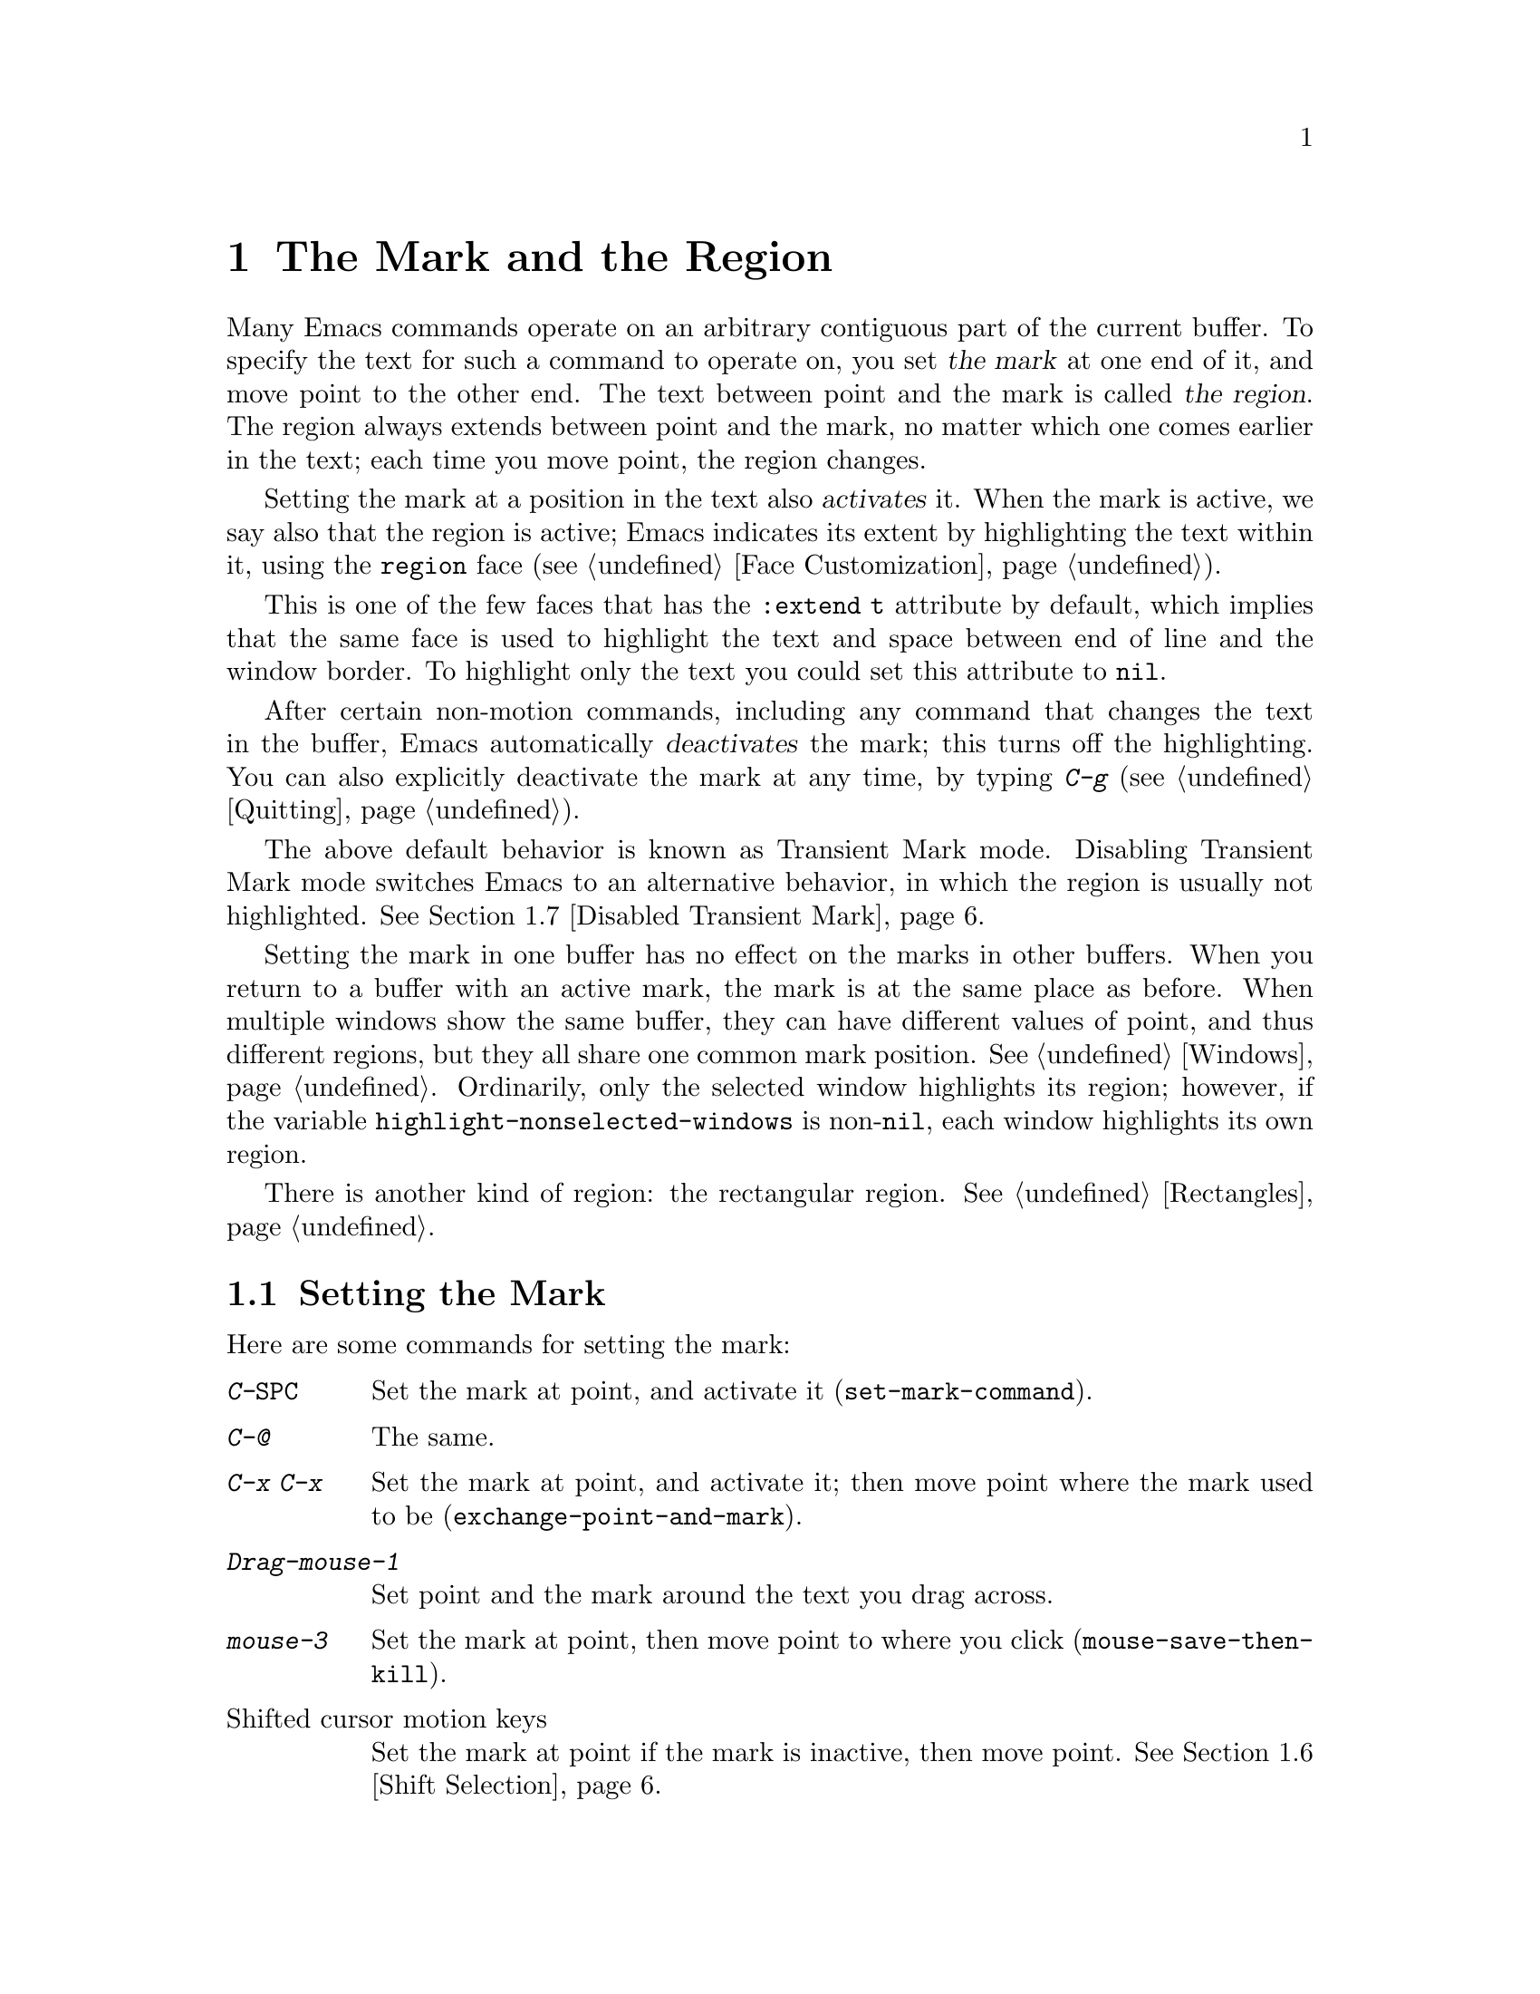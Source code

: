 @c ===========================================================================
@c
@c This file was generated with po4a. Translate the source file.
@c
@c ===========================================================================

@c This is part of the Emacs manual.
@c Copyright (C) 1985--1987, 1993--1995, 1997, 2001--2022 Free Software
@c Foundation, Inc.
@c See file emacs.texi for copying conditions.
@node Mark
@chapter The Mark and the Region
@cindex mark
@cindex setting a mark
@cindex region

  Many Emacs commands operate on an arbitrary contiguous part of the current
buffer.  To specify the text for such a command to operate on, you set
@dfn{the mark} at one end of it, and move point to the other end.  The text
between point and the mark is called @dfn{the region}.  The region always
extends between point and the mark, no matter which one comes earlier in the
text; each time you move point, the region changes.

@cindex active region
@cindex activating the mark
  Setting the mark at a position in the text also @dfn{activates} it.  When
the mark is active, we say also that the region is active; Emacs indicates
its extent by highlighting the text within it, using the @code{region} face
(@pxref{Face Customization}).

This is one of the few faces that has the @code{:extend t} attribute by
default, which implies that the same face is used to highlight the text and
space between end of line and the window border.  To highlight only the text
you could set this attribute to @code{nil}.

@cindex deactivating the mark
  After certain non-motion commands, including any command that changes the
text in the buffer, Emacs automatically @dfn{deactivates} the mark; this
turns off the highlighting.  You can also explicitly deactivate the mark at
any time, by typing @kbd{C-g} (@pxref{Quitting}).

  The above default behavior is known as Transient Mark mode.  Disabling
Transient Mark mode switches Emacs to an alternative behavior, in which the
region is usually not highlighted.  @xref{Disabled Transient Mark}.

@vindex highlight-nonselected-windows
  Setting the mark in one buffer has no effect on the marks in other buffers.
When you return to a buffer with an active mark, the mark is at the same
place as before.  When multiple windows show the same buffer, they can have
different values of point, and thus different regions, but they all share
one common mark position.  @xref{Windows}.  Ordinarily, only the selected
window highlights its region; however, if the variable
@code{highlight-nonselected-windows} is non-@code{nil}, each window
highlights its own region.

  There is another kind of region: the rectangular region.  @xref{Rectangles}.

@menu
* Setting Mark::             Commands to set the mark.
* Marking Objects::          Commands to put region around textual units.
* Using Region::             Summary of ways to operate on contents of the 
                               region.
* Mark Ring::                Previous mark positions saved so you can go 
                               back there.
* Global Mark Ring::         Previous mark positions in various buffers.
* Shift Selection::          Using shifted cursor motion keys.
* Disabled Transient Mark::  Leaving regions unhighlighted by default.
@end menu

@node Setting Mark
@section Setting the Mark

  Here are some commands for setting the mark:

@table @kbd
@item C-@key{SPC}
Set the mark at point, and activate it (@code{set-mark-command}).
@item C-@@
The same.
@item C-x C-x
Set the mark at point, and activate it; then move point where the mark used
to be (@code{exchange-point-and-mark}).
@item Drag-mouse-1
Set point and the mark around the text you drag across.
@item mouse-3
Set the mark at point, then move point to where you click
(@code{mouse-save-then-kill}).
@item @r{Shifted cursor motion keys}
Set the mark at point if the mark is inactive, then move point.  @xref{Shift
Selection}.
@end table

@kindex C-SPC
@kindex C-@@
@findex set-mark-command
  The most common way to set the mark is with @kbd{C-@key{SPC}}
(@code{set-mark-command})@footnote{There is no @kbd{C-@key{SPC}} character
in @acronym{ASCII}; usually, typing @kbd{C-@key{SPC}} on a text terminal
gives the character @kbd{C-@@}.  This key is also bound to
@code{set-mark-command}, so unless you are unlucky enough to have a text
terminal that behaves differently, you might as well think of @kbd{C-@@} as
@kbd{C-@key{SPC}}.}.  This sets the mark where point is, and activates it.
You can then move point away, leaving the mark behind.

  For example, suppose you wish to convert part of the buffer to upper case.
To accomplish this, go to one end of the desired text, type
@kbd{C-@key{SPC}}, and move point until the desired portion of text is
highlighted.  Now type @kbd{C-x C-u} (@code{upcase-region}).  This converts
the text in the region to upper case, and then deactivates the mark.

  Whenever the mark is active, you can deactivate it by typing @kbd{C-g}
(@pxref{Quitting}).  Most commands that operate on the region also
automatically deactivate the mark, like @kbd{C-x C-u} in the above example.

  Instead of setting the mark in order to operate on a region, you can also
use it to remember a position in the buffer (by typing @kbd{C-@key{SPC}
C-@key{SPC}}), and later jump back there (by typing @kbd{C-u C-@key{SPC}}).
@xref{Mark Ring}, for details.

@kindex C-x C-x
@findex exchange-point-and-mark
  The command @kbd{C-x C-x} (@code{exchange-point-and-mark}) exchanges the
positions of point and the mark.  @kbd{C-x C-x} is useful when you are
satisfied with the position of point but want to move the other end of the
region (where the mark is).  Using @kbd{C-x C-x} a second time, if
necessary, puts the mark at the new position with point back at its original
position.  Normally, if the mark is inactive, this command first reactivates
the mark wherever it was last set, to ensure that the region is left
highlighted.  However, if you call it with a prefix argument, it leaves the
mark inactive and the region unhighlighted; you can use this to jump to the
mark in a manner similar to @kbd{C-u C-@key{SPC}}.

  You can also set the mark with the mouse.  If you press the left mouse
button (@kbd{down-mouse-1}) and drag the mouse across a range of text, this
sets the mark where you first pressed the mouse button and puts point where
you release it.  Alternatively, clicking the right mouse button
(@kbd{mouse-3}) sets the mark at point and then moves point to where you
clicked.  @xref{Mouse Commands}, for a more detailed description of these
mouse commands.

  Finally, you can set the mark by holding down the shift key while typing
certain cursor motion commands (such as @kbd{S-@key{RIGHT}}, @kbd{S-C-f},
@kbd{S-C-n}, etc.).  This is called @dfn{shift-selection}.  It sets the mark
at point before moving point, but only if there is no active mark set via a
previous shift-selection or mouse commands.  The mark set by mouse commands
and by shift-selection behaves slightly differently from the usual mark: any
subsequent unshifted cursor motion command deactivates it automatically.
For details, see @ref{Shift Selection}.

  Many commands that insert text, such as @kbd{C-y} (@code{yank}), set the
mark at the other end of the inserted text, without activating it.  This
lets you easily return to that position (@pxref{Mark Ring}).  You can tell
that a command does this when it shows @samp{Mark set} in the echo area.

@cindex primary selection, when active region changes
  Under X, every time the active region changes, Emacs saves the text in the
region to the @dfn{primary selection}.  This lets you insert that text into
other X applications with @kbd{mouse-2} clicks.  @xref{Primary Selection}.

@node Marking Objects
@section Commands to Mark Textual Objects

@cindex marking sections of text
  Here are commands for placing point and the mark around a textual object
such as a word, list, paragraph or page:

@table @kbd
@item M-@@
Set mark at the end of the next word (@code{mark-word}).  This does not move
point.
@item C-M-@@
Set mark after end of following balanced expression (@code{mark-sexp}).
This does not move point.
@item M-h
Move point to the beginning of the current paragraph, and set mark at the
end (@code{mark-paragraph}).
@item C-M-h
Move point to the beginning of the current defun, and set mark at the end
(@code{mark-defun}).
@item C-x C-p
Move point to the beginning of the current page, and set mark at the end
(@code{mark-page}).
@item C-x h
Move point to the beginning of the buffer, and set mark at the end
(@code{mark-whole-buffer}).
@end table

@kindex M-@@
@findex mark-word
  @kbd{M-@@} (@code{mark-word}) sets the mark at the end of the next word
(@pxref{Words}, for information about words).  Repeated invocations of this
command extend the region by advancing the mark one word at a time.  As an
exception, if the mark is active and located before point, @kbd{M-@@} moves
the mark backwards from its current position one word at a time.

  This command also accepts a numeric argument @var{n}, which tells it to
advance the mark by @var{n} words.  A negative argument @minus{}@var{n}
moves the mark back by @var{n} words.

@kindex C-M-@@
@findex mark-sexp
  Similarly, @kbd{C-M-@@} (@code{mark-sexp}) puts the mark at the end of the
next balanced expression (@pxref{Expressions}).  Repeated invocations extend
the region to subsequent expressions, while positive or negative numeric
arguments move the mark forward or backward by the specified number of
expressions.

   The other commands in the above list set both point and mark, so as to
delimit an object in the buffer.  @kbd{M-h} (@code{mark-paragraph})  marks
paragraphs (@pxref{Paragraphs}), @kbd{C-M-h} (@code{mark-defun})  marks
top-level definitions (@pxref{Moving by Defuns}), and @kbd{C-x C-p}
(@code{mark-page}) marks pages (@pxref{Pages}).  Repeated invocations again
play the same role, extending the region to consecutive objects; similarly,
numeric arguments specify how many objects to move the mark by.

@kindex C-x h
@findex mark-whole-buffer
@cindex select all
  @kbd{C-x h} (@code{mark-whole-buffer}) sets up the entire buffer as the
region, by putting point at the beginning and the mark at the end.

@node Using Region
@section Operating on the Region

@cindex operations on a marked region
  Once you have a region, here are some of the ways you can operate on it:

@itemize @bullet
@item
Kill it with @kbd{C-w} (@pxref{Killing}).
@item
Copy it to the kill ring with @kbd{M-w} (@pxref{Yanking}).
@item
Convert case with @kbd{C-x C-l} or @kbd{C-x C-u} (@pxref{Case}).
@item
Undo changes within it using @kbd{C-u C-/} (@pxref{Undo}).
@item
Replace text within it using @kbd{M-%} (@pxref{Query Replace}).
@item
Indent it with @kbd{C-x @key{TAB}} or @kbd{C-M-\} (@pxref{Indentation}).
@item
Fill it as text with @kbd{M-x fill-region} (@pxref{Filling}).
@item
Check the spelling of words within it with @kbd{M-$} (@pxref{Spelling}).
@item
Evaluate it as Lisp code with @kbd{M-x eval-region} (@pxref{Lisp Eval}).
@item
Save it in a register with @kbd{C-x r s} (@pxref{Registers}).
@item
Save it in a buffer or a file (@pxref{Accumulating Text}).
@end itemize

  Some commands have a default behavior when the mark is inactive, but operate
on the region if the mark is active.  For example, @kbd{M-$}
(@code{ispell-word}) normally checks the spelling of the word at point, but
it checks the text in the region if the mark is active (@pxref{Spelling}).
Normally, such commands use their default behavior if the region is empty
(i.e., if mark and point are at the same position).  If you want them to
operate on the empty region, change the variable
@code{use-empty-active-region} to @code{t}.

@vindex delete-active-region
  As described in @ref{Erasing}, the @key{DEL} (@code{backward-delete-char})
and @key{Delete} (@code{delete-forward-char}) commands also act this way.
If the mark is active, they delete the text in the region.  (As an
exception, if you supply a numeric argument @var{n}, where @var{n} is not
one, these commands delete @var{n} characters regardless of whether the mark
is active).  If you change the variable @code{delete-active-region} to
@code{nil}, then these commands don't act differently when the mark is
active.  If you change the value to @code{kill}, these commands @dfn{kill}
the region instead of deleting it (@pxref{Killing}).

@vindex mark-even-if-inactive
  Other commands always operate on the region, and have no default behavior.
Such commands usually have the word @code{region} in their names, like
@kbd{C-w} (@code{kill-region}) and @kbd{C-x C-u} (@code{upcase-region}).  If
the mark is inactive, they operate on the @dfn{inactive region}---that is,
on the text between point and the position at which the mark was last set
(@pxref{Mark Ring}).  To disable this behavior, change the variable
@code{mark-even-if-inactive} to @code{nil}.  Then these commands will
instead signal an error if the mark is inactive.

@cindex Delete Selection mode
@cindex mode, Delete Selection
@findex delete-selection-mode
@vindex delete-selection-temporary-region
  By default, text insertion occurs normally even if the mark is active---for
example, typing @kbd{a} inserts the character @samp{a}, then deactivates the
mark.  Delete Selection mode, a minor mode, modifies this behavior: if you
enable that mode, then inserting text while the mark is active causes the
text in the region to be deleted first.  However, you can tune this behavior
by customizing the @code{delete-selection-temporary-region} option.  Its
default value is @code{nil}, but you can set it to @code{t}, in which case
only temporarily-active regions will be replaced: those which are set by
dragging the mouse (@pxref{Setting Mark}) or by shift-selection
(@pxref{Shift Selection}), as well as by @kbd{C-u C-x C-x} when Transient
Mark Mode is disabled.  You can further tune the behavior by setting
@code{delete-selection-temporary-region} to @code{selection}: then temporary
regions by @kbd{C-u C-x C-x} won't be replaced, only the ones activated by
dragging the mouse or shift-selection.  To toggle Delete Selection mode on
or off, type @kbd{M-x delete-selection-mode}.

@node Mark Ring
@section The Mark Ring

@cindex mark ring
  Each buffer remembers previous locations of the mark, in the @dfn{mark
ring}.  Commands that set the mark also push the old mark onto this ring.
One of the uses of the mark ring is to remember spots that you may want to
go back to.

@table @kbd
@item C-@key{SPC} C-@key{SPC}
Set the mark, pushing it onto the mark ring, without activating it.
@item C-u C-@key{SPC}
Move point to where the mark was, and restore the mark from the ring of
former marks.
@end table

@kindex C-SPC C-SPC
  The command @kbd{C-@key{SPC} C-@key{SPC}} is handy when you want to use the
mark to remember a position to which you may wish to return.  It pushes the
current point onto the mark ring, without activating the mark (which would
cause Emacs to highlight the region).  This is actually two consecutive
invocations of @kbd{C-@key{SPC}} (@code{set-mark-command}); the first
@kbd{C-@key{SPC}} sets the mark, and the second @kbd{C-@key{SPC}}
deactivates it.  (When Transient Mark mode is off, @kbd{C-@key{SPC}
C-@key{SPC}} instead activates Transient Mark mode temporarily;
@pxref{Disabled Transient Mark}.)

@kindex C-u C-SPC
  To return to a marked position, use @code{set-mark-command} with a prefix
argument: @kbd{C-u C-@key{SPC}}.  This moves point to where the mark was,
and deactivates the mark if it was active.  Each subsequent @kbd{C-u
C-@key{SPC}} jumps to a prior position stored in the mark ring.  The
positions you move through in this way are not lost; they go to the end of
the ring.

@vindex set-mark-command-repeat-pop
  If you set @code{set-mark-command-repeat-pop} to non-@code{nil}, then
immediately after you type @kbd{C-u C-@key{SPC}}, you can type
@kbd{C-@key{SPC}} instead of @kbd{C-u C-@key{SPC}} to cycle through the mark
ring.  By default, @code{set-mark-command-repeat-pop} is @code{nil}.

  Each buffer has its own mark ring.  All editing commands use the current
buffer's mark ring.  In particular, @kbd{C-u C-@key{SPC}} always stays in
the same buffer.

@vindex mark-ring-max
  The variable @code{mark-ring-max} specifies the maximum number of entries to
keep in the mark ring.  This defaults to 16 entries.  If that many entries
exist and another one is pushed, the earliest one in the list is discarded.
Repeating @kbd{C-u C-@key{SPC}} cycles through the positions currently in
the ring.

  If you want to move back to the same place over and over, the mark ring may
not be convenient enough.  If so, you can record the position in a register
for later retrieval (@pxref{Position Registers,, Saving Positions in
Registers}).

@node Global Mark Ring
@section The Global Mark Ring
@cindex global mark ring

@vindex global-mark-ring-max
  In addition to the ordinary mark ring that belongs to each buffer, Emacs has
a single @dfn{global mark ring}.  Each time you set a mark, this is recorded
in the global mark ring in addition to the current buffer's own mark ring,
if you have switched buffers since the previous mark setting.  Hence, the
global mark ring records a sequence of buffers that you have been in, and,
for each buffer, a place where you set the mark.  The length of the global
mark ring is controlled by @code{global-mark-ring-max}, and is 16 by
default.

@kindex C-x C-SPC
@findex pop-global-mark
  The command @kbd{C-x C-@key{SPC}} (@code{pop-global-mark}) jumps to the
buffer and position of the latest entry in the global ring.  It also rotates
the ring, so that successive uses of @kbd{C-x C-@key{SPC}} take you to
earlier buffers and mark positions.

@node Shift Selection
@section Shift Selection
@cindex shift-selection

  If you hold down the shift key while typing a cursor motion command, this
sets the mark before moving point, so that the region extends from the
original position of point to its new position.  This feature is referred to
as @dfn{shift-selection}.  It is similar to the way text is selected in
other editors.

  The mark set via shift-selection behaves a little differently from what we
have described above.  Firstly, in addition to the usual ways of
deactivating the mark (such as changing the buffer text or typing
@kbd{C-g}), the mark is deactivated by any @emph{unshifted} cursor motion
command.  Secondly, any subsequent @emph{shifted} cursor motion command
avoids setting the mark anew.  Therefore, a series of shifted cursor motion
commands will continuously adjust the region.

  Shift-selection only works if the shifted cursor motion key is not already
bound to a separate command (@pxref{Customization}).  For example, if you
bind @kbd{S-C-f} to another command, typing @kbd{S-C-f} runs that command
instead of performing a shift-selected version of @kbd{C-f}
(@code{forward-char}).

  A mark set via mouse commands behaves the same as a mark set via
shift-selection (@pxref{Setting Mark}).  For example, if you specify a
region by dragging the mouse, you can continue to extend the region using
shifted cursor motion commands.  In either case, any unshifted cursor motion
command deactivates the mark.

@vindex shift-select-mode
  To turn off shift-selection, set @code{shift-select-mode} to @code{nil}.
Doing so does not disable setting the mark via mouse commands.  If you set
@code{shift-select-mode} to the value @code{permanent}, cursor motion keys
that were not shift-translated will not deactivate the mark, so, for
example, the region set by prior commands can be extended by
shift-selection, and unshifted cursor motion keys will extend the region set
by shift-selection.

@node Disabled Transient Mark
@section Disabling Transient Mark Mode
@cindex mode, Transient Mark
@cindex Transient Mark mode
@cindex highlighting region
@cindex region highlighting
@cindex Zmacs mode
@findex transient-mark-mode

  The default behavior of the mark and region, in which setting the mark
activates it and highlights the region, is called Transient Mark mode.  This
is a minor mode that is enabled by default.  It can be toggled with @kbd{M-x
transient-mark-mode}, or with the @samp{Highlight Active Region} menu item
in the @samp{Options} menu.  Turning it off switches Emacs to an alternative
mode of operation:

@itemize @bullet
@item
Setting the mark, with commands like @kbd{C-@key{SPC}} or @kbd{C-x C-x},
does not highlight the region.  Therefore, you can't tell by looking where
the mark is located; you have to remember.

The usual solution to this problem is to set the mark and then use it soon,
before you forget where it is.  You can also check where the mark is by
using @kbd{C-x C-x}, which exchanges the positions of the point and the mark
(@pxref{Setting Mark}).

@item
Some commands, which ordinarily act on the region when the mark is active,
no longer do so.  For example, normally @kbd{M-%} (@code{query-replace})
performs replacements within the region, if the mark is active.  When
Transient Mark mode is off, it always operates from point to the end of the
buffer.  Commands that act this way are identified in their own
documentation.
@end itemize

@cindex enabling Transient Mark mode temporarily
  While Transient Mark mode is off, you can activate it temporarily using
@kbd{C-@key{SPC} C-@key{SPC}} or @kbd{C-u C-x C-x}.

@table @kbd
@item C-@key{SPC} C-@key{SPC}
@kindex C-SPC C-SPC@r{, enabling Transient Mark mode temporarily}
Set the mark at point (like plain @kbd{C-@key{SPC}}) and enable Transient
Mark mode just once, until the mark is deactivated.  (This is not really a
separate command; you are using the @kbd{C-@key{SPC}} command twice.)

@item C-u C-x C-x
@kindex C-u C-x C-x
Exchange point and mark, activate the mark and enable Transient Mark mode
temporarily, until the mark is next deactivated.  (This is the @kbd{C-x C-x}
command, @code{exchange-point-and-mark}, with a prefix argument.)
@end table

  These commands set or activate the mark, and enable Transient Mark mode only
until the mark is deactivated.  One reason you may want to use them is that
some commands operate on the entire buffer instead of the region when
Transient Mark mode is off.  Enabling Transient Mark mode momentarily gives
you a way to use these commands on the region.

  When you specify a region with the mouse (@pxref{Setting Mark}), or with
shift-selection (@pxref{Shift Selection}), this likewise activates Transient
Mark mode temporarily and highlights the region.
